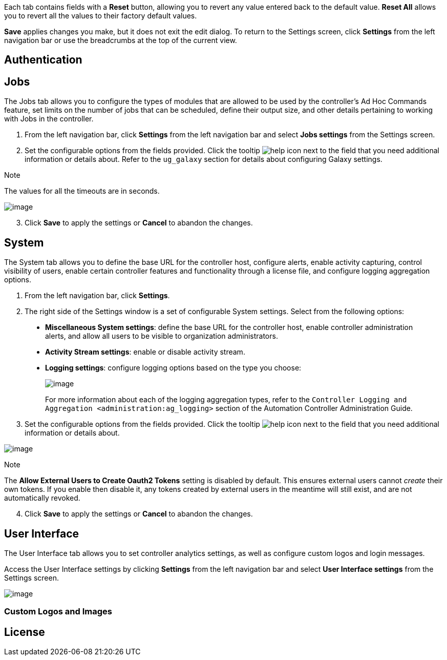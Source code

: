 Each tab contains fields with a *Reset* button, allowing you to revert
any value entered back to the default value. *Reset All* allows you to
revert all the values to their factory default values.

*Save* applies changes you make, but it does not exit the edit dialog.
To return to the Settings screen, click *Settings* from the left
navigation bar or use the breadcrumbs at the top of the current view.

== Authentication

[[configure_tower_jobs]]
== Jobs

The Jobs tab allows you to configure the types of modules that are
allowed to be used by the controller's Ad Hoc Commands feature, set
limits on the number of jobs that can be scheduled, define their output
size, and other details pertaining to working with Jobs in the
controller.

[arabic]
. From the left navigation bar, click *Settings* from the left
navigation bar and select *Jobs settings* from the Settings screen.
. Set the configurable options from the fields provided. Click the
tooltip image:tooltips-icon.png[help] icon
next to the field that you need additional information or details about.
Refer to the `ug_galaxy` section for details about configuring Galaxy
settings.

Note

The values for all the timeouts are in seconds.

image:configure-tower-jobs.png[image]

[arabic, start=3]
. Click *Save* to apply the settings or *Cancel* to abandon the changes.

[[configure_tower_system]]
== System

The System tab allows you to define the base URL for the controller
host, configure alerts, enable activity capturing, control visibility of
users, enable certain controller features and functionality through a
license file, and configure logging aggregation options.

[arabic]
. From the left navigation bar, click *Settings*.
. The right side of the Settings window is a set of configurable System
settings. Select from the following options:

__________________________________________________________________________________________________________________________________________________________________________________________________________
* *Miscellaneous System settings*: define the base URL for the
controller host, enable controller administration alerts, and allow all
users to be visible to organization administrators.
* *Activity Stream settings*: enable or disable activity stream.
* *Logging settings*: configure logging options based on the type you
choose:
+
image:configure-tower-system-logging-types.png[image]
+
For more information about each of the logging aggregation types, refer
to the `Controller Logging and Aggregation <administration:ag_logging>`
section of the Automation Controller Administration Guide.
__________________________________________________________________________________________________________________________________________________________________________________________________________

[arabic, start=3]
. Set the configurable options from the fields provided. Click the
tooltip image:tooltips-icon.png[help] icon
next to the field that you need additional information or details about.

image:configure-tower-system.png[image]

Note

The *Allow External Users to Create Oauth2 Tokens* setting is disabled
by default. This ensures external users cannot _create_ their own
tokens. If you enable then disable it, any tokens created by external
users in the meantime will still exist, and are not automatically
revoked.

[arabic, start=4]
. Click *Save* to apply the settings or *Cancel* to abandon the changes.

[[configure_tower_ui]]
== User Interface

The User Interface tab allows you to set controller analytics settings,
as well as configure custom logos and login messages.

Access the User Interface settings by clicking *Settings* from the left
navigation bar and select *User Interface settings* from the Settings
screen.

image:configure-tower-ui.png[image]

=== Custom Logos and Images

== License
